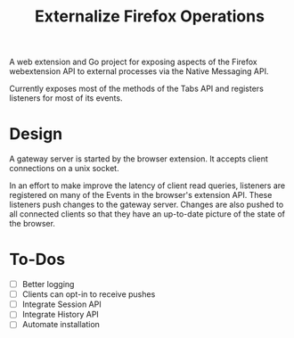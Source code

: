 #+title: Externalize Firefox Operations

A web extension and Go project for exposing aspects of the Firefox
webextension API to external processes via the Native Messaging API.

Currently exposes most of the methods of the Tabs API and registers
listeners for most of its events.

* Design
A gateway server is started by the browser extension. It accepts
client connections on a unix socket.

In an effort to make improve the latency of client read queries,
listeners are registered on many of the Events in the browser's
extension API. These listeners push changes to the gateway server.
Changes are also pushed to all connected clients so that they have an
up-to-date picture of the state of the browser.

* To-Dos
- [ ] Better logging
- [ ] Clients can opt-in to receive pushes
- [ ] Integrate Session API
- [ ] Integrate History API
- [ ] Automate installation
